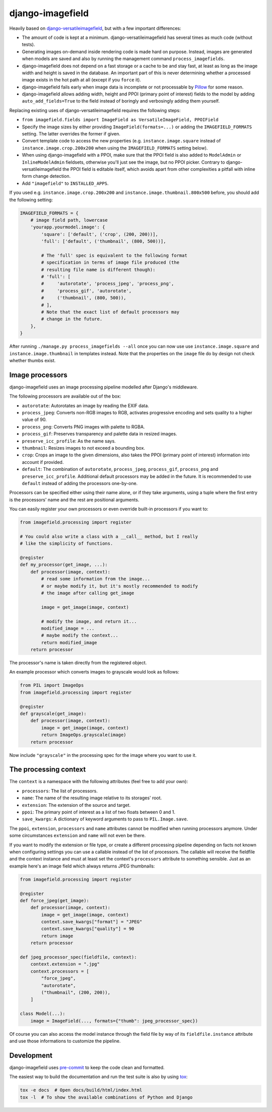 =================
django-imagefield
=================

.. image:: https://github.com/matthiask/django-imagefield/workflows/Tests/badge.svg
    :target: https://github.com/matthiask/django-imagefield

.. image:: https://readthedocs.org/projects/django-imagefield/badge/?version=latest
    :target: https://django-imagefield.readthedocs.io/en/latest/?badge=latest
    :alt: Documentation Status

Heavily based on `django-versatileimagefield
<https://github.com/respondcreate/django-versatileimagefield>`_, but
with a few important differences:

- The amount of code is kept at a minimum. django-versatileimagefield
  has several times as much code (without tests).
- Generating images on-demand inside rendering code is made hard on
  purpose. Instead, images are generated when models are saved and also
  by running the management command ``process_imagefields``.
- django-imagefield does not depend on a fast storage or a cache to be
  and stay fast, at least as long as the image width and height is saved
  in the database. An important part of this is never determining
  whether a processed image exists in the hot path at all (except if you
  ``force`` it).
- django-imagefield fails early when image data is incomplete or not
  processable by Pillow_ for some reason.
- django-imagefield allows adding width, height and PPOI (primary point
  of interest) fields to the model by adding ``auto_add_fields=True`` to
  the field instead of boringly and verbosingly adding them yourself.

Replacing existing uses of django-versatileimagefield requires the
following steps:

- ``from imagefield.fields import ImageField as VersatileImageField, PPOIField``
- Specify the image sizes by either providing ``ImageField(formats=...)`` or
  adding the ``IMAGEFIELD_FORMATS`` setting. The latter overrides the
  former if given.
- Convert template code to access the new properties (e.g.
  ``instance.image.square`` instead of ``instance.image.crop.200x200``
  when using the ``IMAGEFIELD_FORMATS`` setting below).
- When using django-imagefield with a PPOI, make sure that the PPOI
  field is also added to ``ModelAdmin`` or ``InlineModelAdmin``
  fieldsets, otherwise you'll just see the image, but no PPOI picker.
  Contrary to django-versatileimagefield the PPOI field is editable
  itself, which avoids apart from other complexities a pitfall with
  inline form change detection.
- Add ``"imagefield"`` to ``INSTALLED_APPS``.

If you used e.g. ``instance.image.crop.200x200`` and
``instance.image.thumbnail.800x500`` before, you should add the
following setting:

.. code-block:: python

    IMAGEFIELD_FORMATS = {
        # image field path, lowercase
        'yourapp.yourmodel.image': {
            'square': ['default', ('crop', (200, 200))],
            'full': ['default', ('thumbnail', (800, 500))],

            # The 'full' spec is equivalent to the following format
            # specification in terms of image file produced (the
            # resulting file name is different though):
            # 'full': [
            #     'autorotate', 'process_jpeg', 'process_png',
            #     'process_gif', 'autorotate',
            #     ('thumbnail', (800, 500)),
            # ],
            # Note that the exact list of default processors may
            # change in the future.
        },
    }

After running ``./manage.py process_imagefields --all`` once you can now
use use ``instance.image.square`` and ``instance.image.thumbnail`` in
templates instead. Note that the properties on the ``image`` file do by
design not check whether thumbs exist.


Image processors
================

django-imagefield uses an image processing pipeline modelled after
Django's middleware.

The following processors are available out of the box:

- ``autorotate``: Autorotates an image by reading the EXIF data.
- ``process_jpeg``: Converts non-RGB images to RGB, activates
  progressive encoding and sets quality to a higher value of 90.
- ``process_png``: Converts PNG images with palette to RGBA.
- ``process_gif``: Preserves transparency and palette data in resized
  images.
- ``preserve_icc_profile``: As the name says.
- ``thumbnail``: Resizes images to not exceed a bounding box.
- ``crop``: Crops an image to the given dimensions, also takes the PPOI
  (primary point of interest) information into account if provided.
- ``default``: The combination of ``autorotate``, ``process_jpeg``,
  ``process_gif``, ``process_png`` and ``preserve_icc_profile``.
  Additional default processors may be added in the future. It is
  recommended to use ``default`` instead of adding the processors
  one-by-one.

Processors can be specified either using their name alone, or if they
take arguments, using a tuple where the first entry is the processors'
name and the rest are positional arguments.

You can easily register your own processors or even override built-in
processors if you want to:

.. code-block:: python

    from imagefield.processing import register

    # You could also write a class with a __call__ method, but I really
    # like the simplicity of functions.

    @register
    def my_processor(get_image, ...):
        def processor(image, context):
            # read some information from the image...
            # or maybe modify it, but it's mostly recommended to modify
            # the image after calling get_image

            image = get_image(image, context)

            # modify the image, and return it...
            modified_image = ...
            # maybe modify the context...
            return modified_image
        return processor

The processor's name is taken directly from the registered object.

An example processor which converts images to grayscale would look as
follows:

.. code-block:: python

    from PIL import ImageOps
    from imagefield.processing import register

    @register
    def grayscale(get_image):
        def processor(image, context):
            image = get_image(image, context)
            return ImageOps.grayscale(image)
        return processor

Now include ``"grayscale"`` in the processing spec for the image where
you want to use it.


The processing context
======================

The ``context`` is a namespace with the following attributes (feel free
to add your own):

- ``processors``: The list of processors.
- ``name``: The name of the resulting image relative to its storages'
  root.
- ``extension``: The extension of the source and target.
- ``ppoi``: The primary point of interest as a list of two floats
  between 0 and 1.
- ``save_kwargs``: A dictionary of keyword arguments to pass to
  ``PIL.Image.save``.

The ``ppoi``, ``extension``, ``processors`` and ``name`` attributes
cannot be modified when running processors anymore. Under some
circumstances ``extension`` and ``name`` will not even be there.

If you want to modify the extension or file type, or create a different
processing pipeline depending on facts not known when configuring
settings you can use a callable instead of the list of processors. The
callable will receive the fieldfile and the context instance and must at
least set the context's ``processors`` attribute to something sensible.
Just as an example here's an image field which always returns JPEG
thumbnails:

.. code-block:: python

    from imagefield.processing import register

    @register
    def force_jpeg(get_image):
        def processor(image, context):
            image = get_image(image, context)
            context.save_kwargs["format"] = "JPEG"
            context.save_kwargs["quality"] = 90
            return image
        return processor

    def jpeg_processor_spec(fieldfile, context):
        context.extension = ".jpg"
        context.processors = [
            "force_jpeg",
            "autorotate",
            ("thumbnail", (200, 200)),
        ]

    class Model(...):
        image = ImageField(..., formats={"thumb": jpeg_processor_spec})

Of course you can also access the model instance through the field file
by way of its ``fieldfile.instance`` attribute and use those
informations to customize the pipeline.


Development
===========

django-imagefield uses pre-commit_ to keep the code clean and formatted.

The easiest way to build the documentation and run the test suite is also by
using tox_:

.. code-block:: bash

    tox -e docs  # Open docs/build/html/index.html
    tox -l  # To show the available combinations of Python and Django


.. _documentation: https://django-imagefield.readthedocs.io/en/latest/
.. _Pillow: https://pillow.readthedocs.io/en/latest/
.. _tox: https://tox.readthedocs.io/
.. _pre-commit: https://pre-commit.com/

